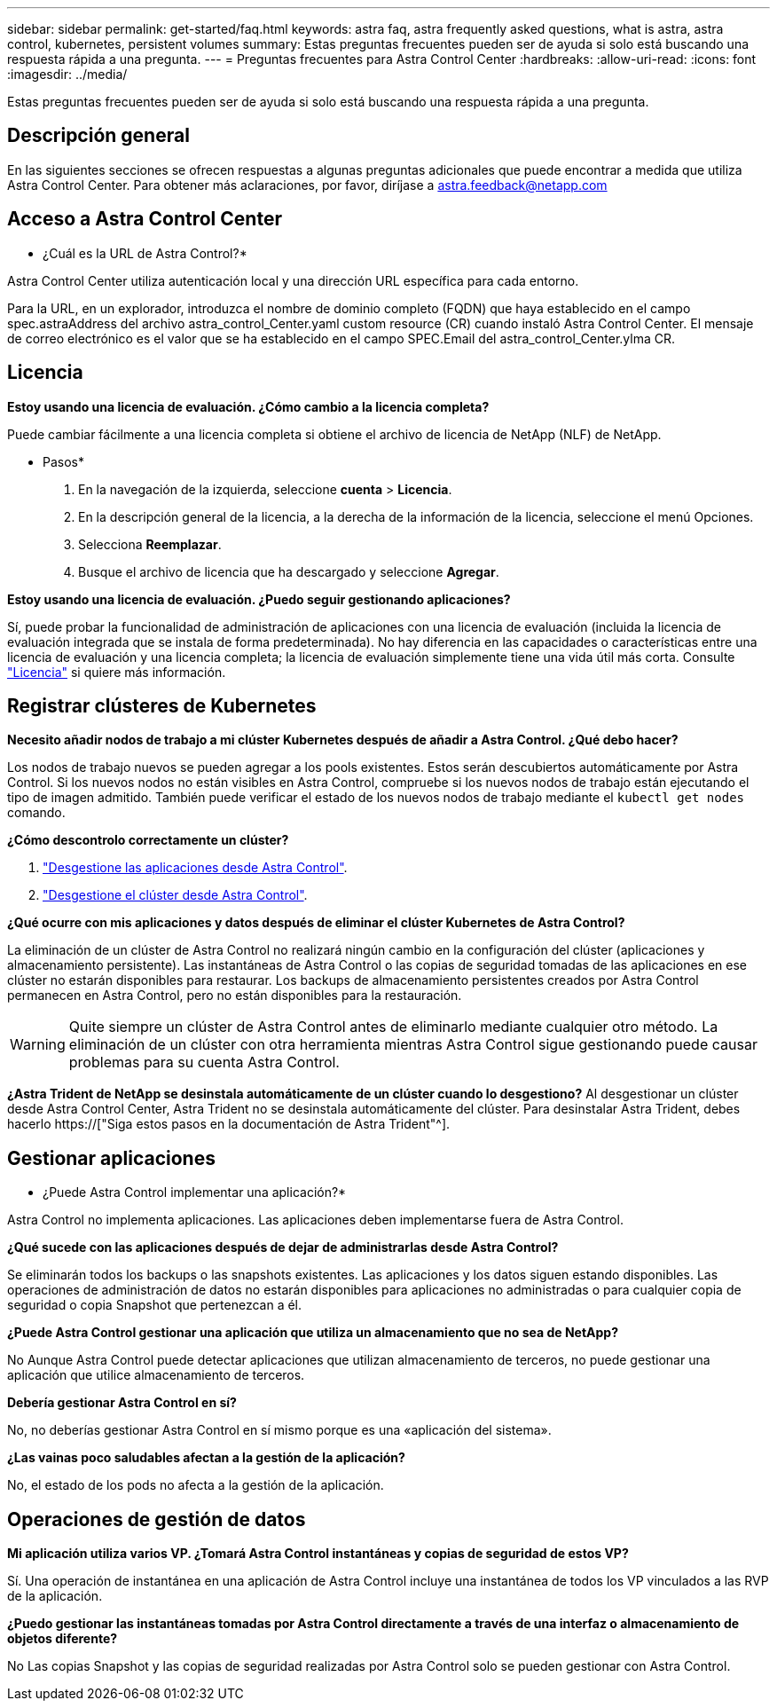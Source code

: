---
sidebar: sidebar 
permalink: get-started/faq.html 
keywords: astra faq, astra frequently asked questions, what is astra, astra control, kubernetes, persistent volumes 
summary: Estas preguntas frecuentes pueden ser de ayuda si solo está buscando una respuesta rápida a una pregunta. 
---
= Preguntas frecuentes para Astra Control Center
:hardbreaks:
:allow-uri-read: 
:icons: font
:imagesdir: ../media/


[role="lead"]
Estas preguntas frecuentes pueden ser de ayuda si solo está buscando una respuesta rápida a una pregunta.



== Descripción general

En las siguientes secciones se ofrecen respuestas a algunas preguntas adicionales que puede encontrar a medida que utiliza Astra Control Center. Para obtener más aclaraciones, por favor, diríjase a astra.feedback@netapp.com



== Acceso a Astra Control Center

* ¿Cuál es la URL de Astra Control?*

Astra Control Center utiliza autenticación local y una dirección URL específica para cada entorno.

Para la URL, en un explorador, introduzca el nombre de dominio completo (FQDN) que haya establecido en el campo spec.astraAddress del archivo astra_control_Center.yaml custom resource (CR) cuando instaló Astra Control Center. El mensaje de correo electrónico es el valor que se ha establecido en el campo SPEC.Email del astra_control_Center.ylma CR.



== Licencia

*Estoy usando una licencia de evaluación. ¿Cómo cambio a la licencia completa?*

Puede cambiar fácilmente a una licencia completa si obtiene el archivo de licencia de NetApp (NLF) de NetApp.

* Pasos*

. En la navegación de la izquierda, seleccione *cuenta* > *Licencia*.
. En la descripción general de la licencia, a la derecha de la información de la licencia, seleccione el menú Opciones.
. Selecciona *Reemplazar*.
. Busque el archivo de licencia que ha descargado y seleccione *Agregar*.


*Estoy usando una licencia de evaluación. ¿Puedo seguir gestionando aplicaciones?*

Sí, puede probar la funcionalidad de administración de aplicaciones con una licencia de evaluación (incluida la licencia de evaluación integrada que se instala de forma predeterminada). No hay diferencia en las capacidades o características entre una licencia de evaluación y una licencia completa; la licencia de evaluación simplemente tiene una vida útil más corta. Consulte link:../concepts/licensing.html["Licencia"^] si quiere más información.



== Registrar clústeres de Kubernetes

*Necesito añadir nodos de trabajo a mi clúster Kubernetes después de añadir a Astra Control. ¿Qué debo hacer?*

Los nodos de trabajo nuevos se pueden agregar a los pools existentes. Estos serán descubiertos automáticamente por Astra Control. Si los nuevos nodos no están visibles en Astra Control, compruebe si los nuevos nodos de trabajo están ejecutando el tipo de imagen admitido. También puede verificar el estado de los nuevos nodos de trabajo mediante el `kubectl get nodes` comando.

*¿Cómo descontrolo correctamente un clúster?*

. link:../use/unmanage.html["Desgestione las aplicaciones desde Astra Control"].
. link:../use/unmanage.html#stop-managing-compute["Desgestione el clúster desde Astra Control"].


*¿Qué ocurre con mis aplicaciones y datos después de eliminar el clúster Kubernetes de Astra Control?*

La eliminación de un clúster de Astra Control no realizará ningún cambio en la configuración del clúster (aplicaciones y almacenamiento persistente). Las instantáneas de Astra Control o las copias de seguridad tomadas de las aplicaciones en ese clúster no estarán disponibles para restaurar. Los backups de almacenamiento persistentes creados por Astra Control permanecen en Astra Control, pero no están disponibles para la restauración.


WARNING: Quite siempre un clúster de Astra Control antes de eliminarlo mediante cualquier otro método. La eliminación de un clúster con otra herramienta mientras Astra Control sigue gestionando puede causar problemas para su cuenta Astra Control.

*¿Astra Trident de NetApp se desinstala automáticamente de un clúster cuando lo desgestiono?* Al desgestionar un clúster desde Astra Control Center, Astra Trident no se desinstala automáticamente del clúster. Para desinstalar Astra Trident, debes hacerlo https://["Siga estos pasos en la documentación de Astra Trident"^].



== Gestionar aplicaciones

* ¿Puede Astra Control implementar una aplicación?*

Astra Control no implementa aplicaciones. Las aplicaciones deben implementarse fuera de Astra Control.

*¿Qué sucede con las aplicaciones después de dejar de administrarlas desde Astra Control?*

Se eliminarán todos los backups o las snapshots existentes. Las aplicaciones y los datos siguen estando disponibles. Las operaciones de administración de datos no estarán disponibles para aplicaciones no administradas o para cualquier copia de seguridad o copia Snapshot que pertenezcan a él.

*¿Puede Astra Control gestionar una aplicación que utiliza un almacenamiento que no sea de NetApp?*

No Aunque Astra Control puede detectar aplicaciones que utilizan almacenamiento de terceros, no puede gestionar una aplicación que utilice almacenamiento de terceros.

*Debería gestionar Astra Control en sí?*

No, no deberías gestionar Astra Control en sí mismo porque es una «aplicación del sistema».

*¿Las vainas poco saludables afectan a la gestión de la aplicación?*

No, el estado de los pods no afecta a la gestión de la aplicación.



== Operaciones de gestión de datos

*Mi aplicación utiliza varios VP. ¿Tomará Astra Control instantáneas y copias de seguridad de estos VP?*

Sí. Una operación de instantánea en una aplicación de Astra Control incluye una instantánea de todos los VP vinculados a las RVP de la aplicación.

*¿Puedo gestionar las instantáneas tomadas por Astra Control directamente a través de una interfaz o almacenamiento de objetos diferente?*

No Las copias Snapshot y las copias de seguridad realizadas por Astra Control solo se pueden gestionar con Astra Control.
